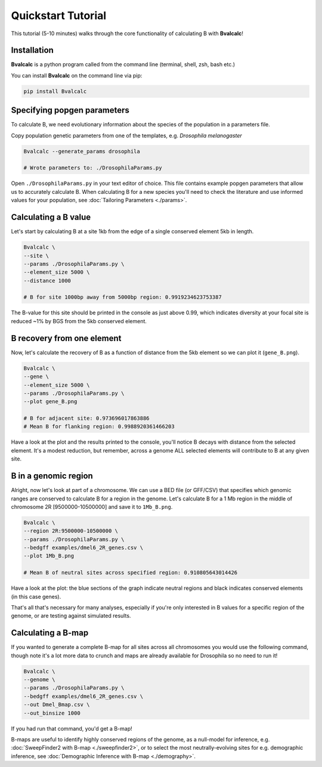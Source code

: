 Quickstart Tutorial
====================

This tutorial (5-10 minutes) walks through the core functionality of calculating B with **Bvalcalc**!

Installation
------------

**Bvalcalc** is a python program called from the command line (terminal, shell, zsh, bash etc.)

You can install **Bvalcalc** on the command line via pip:

.. code-block:: bash

   pip install Bvalcalc
   

Specifying popgen parameters
------------------------------

To calculate B, we need evolutionary information about the species of the population in a parameters file.

Copy population genetic parameters from one of the templates, e.g. `Drosophila melanogaster`

.. code-block:: bash

   Bvalcalc --generate_params drosophila

   # Wrote parameters to: ./DrosophilaParams.py

Open ``./DrosophilaParams.py`` in your text editor of choice. This file contains example popgen parameters that allow us to accurately calculate B.
When calculating B for a new species you'll need to check the literature and use informed values for your population, see :doc:`Tailoring Parameters <./params>`.

Calculating a B value
----------------------

Let's start by calculating B at a site 1kb from the edge of a single conserved element 5kb in length.

.. code-block:: bash

   Bvalcalc \
   --site \
   --params ./DrosophilaParams.py \
   --element_size 5000 \
   --distance 1000

   # B for site 1000bp away from 5000bp region: 0.9919234623753387

The B-value for this site should be printed in the console as just above 0.99, which indicates diversity at your focal site is reduced ~1% by BGS from the 5kb conserved element.

B recovery from one element
-----------------------------

Now, let's calculate the recovery of B as a function of distance from the 5kb element so we can plot it (``gene_B.png``).

.. code-block:: bash

   Bvalcalc \
   --gene \
   --element_size 5000 \
   --params ./DrosophilaParams.py \
   --plot gene_B.png

   # B for adjacent site: 0.973696017863886
   # Mean B for flanking region: 0.9988920361466203

Have a look at the plot and the results printed to the console, you'll notice B decays with distance from the selected element. It's a modest reduction, but remember, across a genome ALL selected elements will contribute to B at any given site.

.. image:: /_static/images/gene_B_tutorial.png
   :alt: B gene tutorial example
   :class: with-shadow
   :align: center

B in a genomic region
-----------------------------------------

Alright, now let's look at part of a chromosome.  
We can use a BED file (or GFF/CSV) that specifies which genomic ranges are conserved to calculate B for a region in the genome.  
Let's calculate B for a 1 Mb region in the middle of chromosome 2R [9500000-10500000] and save it to ``1Mb_B.png``.

.. code-block:: bash

   Bvalcalc \
   --region 2R:9500000-10500000 \
   --params ./DrosophilaParams.py \
   --bedgff examples/dmel6_2R_genes.csv \
   --plot 1Mb_B.png

   # Mean B of neutral sites across specified region: 0.910805643014426

Have a look at the plot: the blue sections of the graph indicate neutral regions and black indicates conserved elements (in this case genes).  

.. image:: /_static/images/1Mb_B.png
   :alt: B region tutorial example
   :class: with-shadow
   :align: center

That's all that's necessary for many analyses, especially if you're only interested in B values for a specific region of the genome, or are testing against simulated results.

Calculating a B-map
-----------------------------

If you wanted to generate a complete B-map for all sites across all chromosomes you would use the following command, though note it's a lot more data to crunch and maps are already available for Drosophila so no need to run it!

.. code-block:: bash

   Bvalcalc \
   --genome \
   --params ./DrosophilaParams.py \
   --bedgff examples/dmel6_2R_genes.csv \
   --out Dmel_Bmap.csv \
   --out_binsize 1000

If you had run that command, you'd get a B-map! 

B-maps are useful to identify highly conserved regions of the genome, as a null-model for inference, e.g. :doc:`SweepFinder2 with B-map <./sweepfinder2>`, or to select the most neutrally-evolving sites for e.g. demographic inference, see :doc:`Demographic Inference with B-map <./demography>`.

